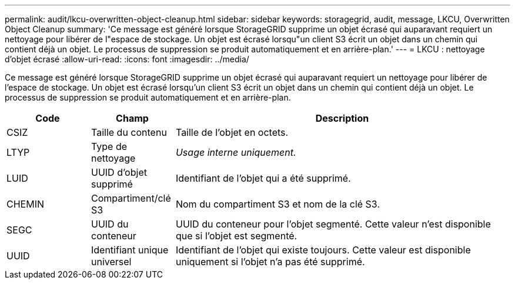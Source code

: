 ---
permalink: audit/lkcu-overwritten-object-cleanup.html 
sidebar: sidebar 
keywords: storagegrid, audit, message, LKCU, Overwritten Object Cleanup 
summary: 'Ce message est généré lorsque StorageGRID supprime un objet écrasé qui auparavant requiert un nettoyage pour libérer de l"espace de stockage. Un objet est écrasé lorsqu"un client S3 écrit un objet dans un chemin qui contient déjà un objet. Le processus de suppression se produit automatiquement et en arrière-plan.' 
---
= LKCU : nettoyage d'objet écrasé
:allow-uri-read: 
:icons: font
:imagesdir: ../media/


[role="lead"]
Ce message est généré lorsque StorageGRID supprime un objet écrasé qui auparavant requiert un nettoyage pour libérer de l'espace de stockage. Un objet est écrasé lorsqu'un client S3 écrit un objet dans un chemin qui contient déjà un objet. Le processus de suppression se produit automatiquement et en arrière-plan.

[cols="1a,1a,4a"]
|===
| Code | Champ | Description 


 a| 
CSIZ
 a| 
Taille du contenu
 a| 
Taille de l'objet en octets.



 a| 
LTYP
 a| 
Type de nettoyage
 a| 
_Usage interne uniquement._



 a| 
LUID
 a| 
UUID d'objet supprimé
 a| 
Identifiant de l'objet qui a été supprimé.



 a| 
CHEMIN
 a| 
Compartiment/clé S3
 a| 
Nom du compartiment S3 et nom de la clé S3.



 a| 
SEGC
 a| 
UUID du conteneur
 a| 
UUID du conteneur pour l'objet segmenté. Cette valeur n'est disponible que si l'objet est segmenté.



 a| 
UUID
 a| 
Identifiant unique universel
 a| 
Identifiant de l'objet qui existe toujours. Cette valeur est disponible uniquement si l'objet n'a pas été supprimé.

|===